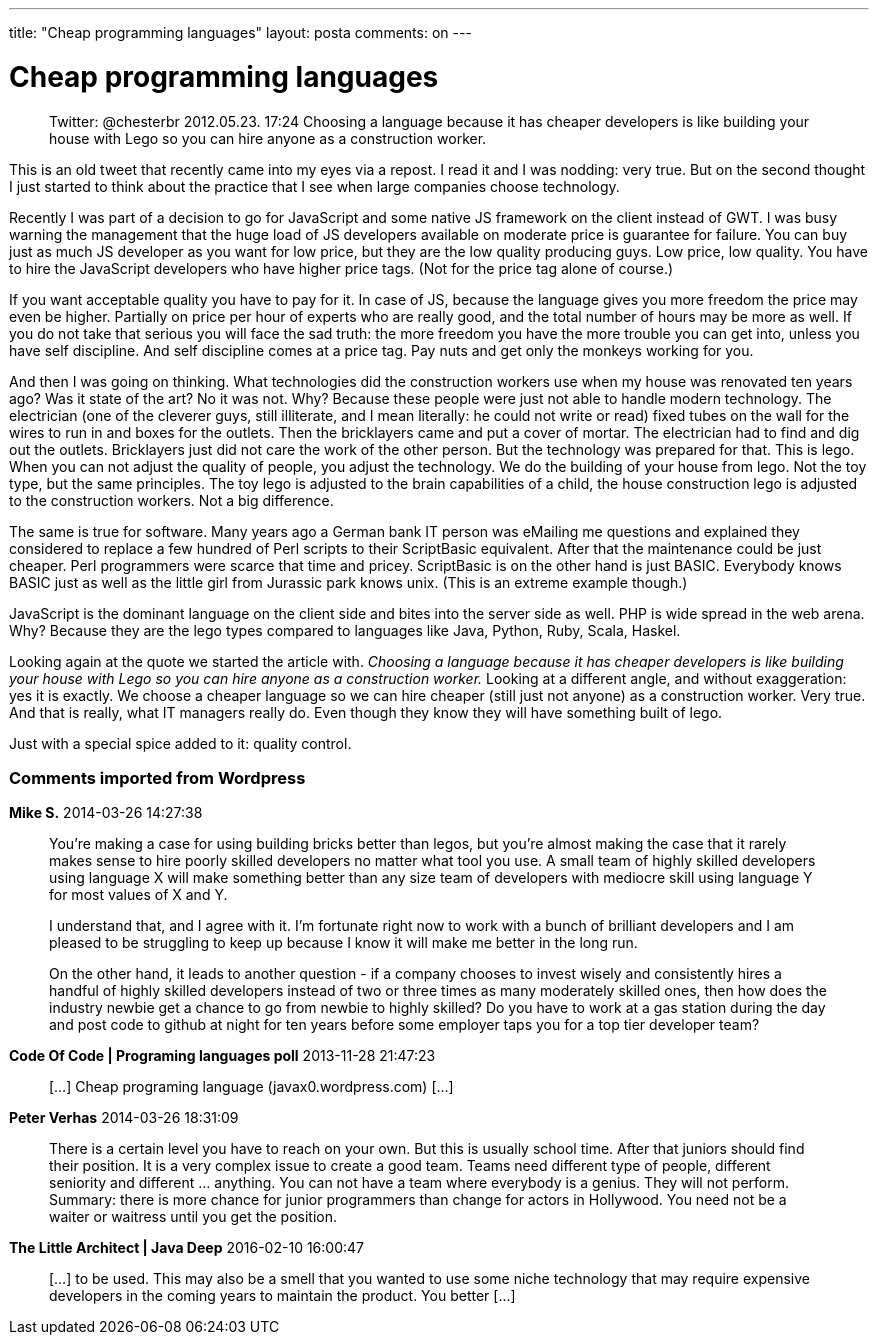 ---
title: "Cheap programming languages"
layout: posta
comments: on
---


= Cheap programming languages

[quote]
____
Twitter: @chesterbr 2012.05.23. 17:24
Choosing a language because it has cheaper developers is like building your house with Lego so you can hire anyone as a construction worker.
____


This is an old tweet that recently came into my eyes via a repost. I read it and I was nodding: very true. But on the second thought I just started to think about the practice that I see when large companies choose technology.

Recently I was part of a decision to go for JavaScript and some native JS framework on the client instead of GWT. I was busy warning the management that the huge load of JS developers available on moderate price is guarantee for failure. You can buy just as much JS developer as you want for low price, but they are the low quality producing guys. Low price, low quality. You have to hire the JavaScript developers who have higher price tags. (Not for the price tag alone of course.)

If you want acceptable quality you have to pay for it. In case of JS, because the language gives you more freedom the price may even be higher. Partially on price per hour of experts who are really good, and the total number of hours may be more as well. If you do not take that serious you will face the sad truth: the more freedom you have the more trouble you can get into, unless you have self discipline. And self discipline comes at a price tag. Pay nuts and get only the monkeys working for you.

And then I was going on thinking. What technologies did the construction workers use when my house was renovated ten years ago? Was it state of the art? No it was not. Why? Because these people were just not able to handle modern technology. The electrician (one of the cleverer guys, still illiterate, and I mean literally: he could not write or read)  fixed tubes on the wall for the wires to run in and boxes for the outlets. Then the bricklayers came and put a cover of mortar. The electrician had to find and dig out the outlets. Bricklayers just did not care the work of the other person. But the technology was prepared for that. This is lego. When you can not adjust the quality of people, you adjust the technology. We do the building of your house from lego. Not the toy type, but the same principles. The toy lego is adjusted to the brain capabilities of a child, the house construction lego is adjusted to the construction workers. Not a big difference.

The same is true for software. Many years ago a German bank IT person was eMailing me questions and explained they considered to replace a few hundred of Perl scripts to their ScriptBasic equivalent. After that the maintenance could be just cheaper. Perl programmers were scarce that time and pricey. ScriptBasic is on the other hand is just BASIC. Everybody knows BASIC just as well as the little girl from Jurassic park knows unix. (This is an extreme example though.)

JavaScript is the dominant language on the client side and bites into the server side as well. PHP is wide spread in the web arena. Why? Because they are the lego types compared to languages like Java, Python, Ruby, Scala, Haskel.

Looking again at the quote we started the article with. __Choosing a language because it has cheaper developers is like building your house with Lego so you can hire anyone as a construction worker.__ Looking at a different angle, and without exaggeration: yes it is exactly. We choose a cheaper language so we can hire cheaper (still just not anyone) as a construction worker. Very true. And that is really, what IT managers really do. Even though they know they will have something built of lego.

Just with a special spice added to it: quality control.


=== Comments imported from Wordpress


*Mike S.* 2014-03-26 14:27:38





[quote]
____
You're making a case for using building bricks better than legos, but you're almost making the case that it rarely makes sense to hire poorly skilled developers no matter what tool you use.  A small team of highly skilled developers using language X will make something better than any size team of developers with mediocre skill using language Y for most values of X and Y.

I understand that, and I agree with it.  I'm fortunate right now to work with a bunch of brilliant developers and I am pleased to be struggling to keep up because I know it will make me better in the long run.

On the other hand, it leads to another question - if a company chooses to invest wisely and consistently hires a handful of highly skilled developers instead of two or three times as many moderately skilled ones, then how does the industry newbie get a chance to go from newbie to highly skilled?  Do you have to work at a gas station during the day and post code to github at night for ten years before some employer taps you for a top tier developer team?
____





*Code Of Code | Programing languages poll* 2013-11-28 21:47:23





[quote]
____
[&#8230;] Cheap programing language (javax0.wordpress.com) [&#8230;]
____





*Peter Verhas* 2014-03-26 18:31:09





[quote]
____
There is a certain level you have to reach on your own. But this is usually school time. After that juniors should find their position. It is a very complex issue to create a good team. Teams need different type of people, different seniority and different ... anything. You can not have a team where everybody is a genius. They will not perform. Summary: there is more chance for junior programmers than change for actors in Hollywood. You need not be a waiter or waitress until you get the position.
____





*The Little Architect | Java Deep* 2016-02-10 16:00:47





[quote]
____
[&#8230;] to be used. This may also be a smell that you wanted to use some niche technology that may require expensive developers in the coming years to maintain the product. You better [&#8230;]
____
